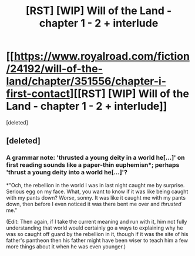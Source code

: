 #+TITLE: [RST] [WIP] Will of the Land - chapter 1 - 2 + interlude

* [[https://www.royalroad.com/fiction/24192/will-of-the-land/chapter/351556/chapter-i-first-contact][[RST] [WIP] Will of the Land - chapter 1 - 2 + interlude]]
:PROPERTIES:
:Score: 11
:DateUnix: 1555103273.0
:DateShort: 2019-Apr-13
:FlairText: HF
:END:
[deleted]


** [deleted]
:PROPERTIES:
:Score: 5
:DateUnix: 1555103332.0
:DateShort: 2019-Apr-13
:END:

*** A grammar note: 'thrusted a young deity in a world he[...]' on first reading sounds like a paper-thin euphemisn*; perhaps 'thrust a young deity into a world he[...]'?

*"Och, the rebellion in the world I was in last night caught me by surprise. Serious egg on my face. What, you want to know if it was like being caught with my pants down? /Worse/, sonny. It was like it caught me with my pants down, then before I even noticed it was there bent me over and /thrusted/ me."

(Edit: Then again, if I take the current meaning and run with it, him not fully understanding that world would certainly go a ways to explaining why he was so caught off guard by the rebellion in it, though if it was the site of his father's pantheon then his father might have been wiser to teach him a few more things about it when he was even younger.)
:PROPERTIES:
:Author: MultipartiteMind
:Score: 2
:DateUnix: 1555251638.0
:DateShort: 2019-Apr-14
:END:

